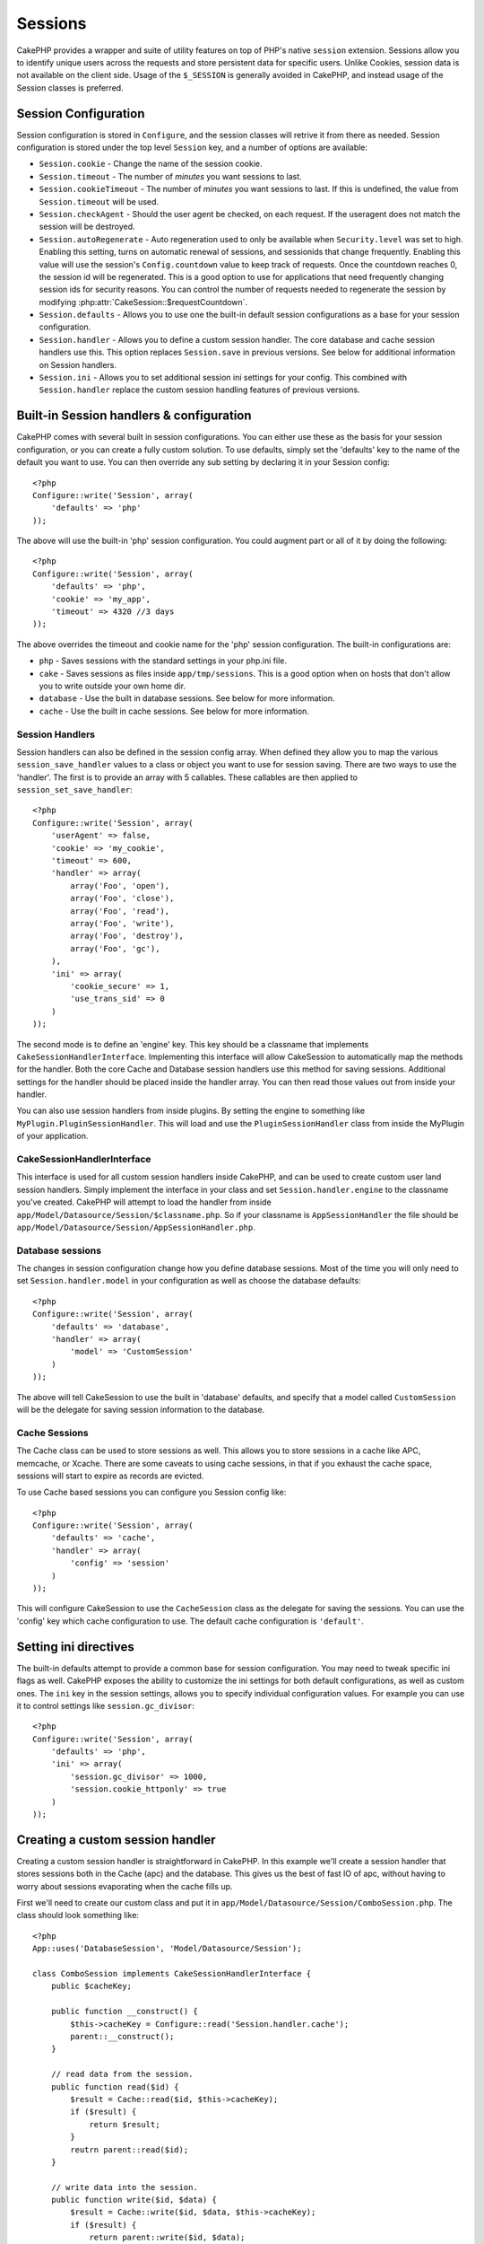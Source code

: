Sessions
########

CakePHP provides a wrapper and suite of utility features on top of PHP's native
``session`` extension.  Sessions allow you to identify unique users across the
requests and store persistent data for specific users. Unlike Cookies, session
data is not available on the client side.  Usage of the ``$_SESSION`` is generally
avoided in CakePHP, and instead usage of the Session classes is preferred.


Session Configuration
=====================

Session configuration is stored in ``Configure``, and the session classes will
retrive it from there as needed. Session configuration is stored under the top
level ``Session`` key, and a number of options are available:

* ``Session.cookie`` - Change the name of the session cookie.

* ``Session.timeout`` - The number of *minutes* you want sessions to last.

* ``Session.cookieTimeout`` - The number of *minutes* you want sessions to last.
  If this is undefined, the value from ``Session.timeout`` will be used.

* ``Session.checkAgent`` - Should the user agent be checked, on each request.  If
  the useragent does not match the session will be destroyed.

* ``Session.autoRegenerate`` - Auto regeneration used to only be available when
  ``Security.level`` was set to high.  Enabling this setting, turns on automatic
  renewal of sessions, and sessionids that change frequently. Enabling this
  value will use the session's ``Config.countdown`` value to keep track of requests.
  Once the countdown reaches 0, the session id will be regenerated.  This is a
  good option to use for applications that need frequently
  changing session ids for security reasons. You can control the number of requests
  needed to regenerate the session by modifying :php:attr:`CakeSession::$requestCountdown`.

* ``Session.defaults`` - Allows you to use one the built-in default session
  configurations as a base for your session configuration.

* ``Session.handler`` - Allows you to define a custom session handler. The core
  database and cache session handlers use this.  This option replaces
  ``Session.save`` in previous versions. See below for additional information on
  Session handlers.

* ``Session.ini`` - Allows you to set additional session ini settings for your
  config.  This combined with ``Session.handler`` replace the custom session
  handling features of previous versions.

Built-in Session handlers & configuration
=========================================

CakePHP comes with several built in session configurations.  You can either use
these as the basis for your session configuration, or you can create a fully
custom solution.  To use defaults, simply set the 'defaults' key to the name of
the default you want to use.  You can then override any sub setting by declaring
it in your Session config::

    <?php
    Configure::write('Session', array(
        'defaults' => 'php'
    ));

The above will use the built-in 'php' session configuration.  You could augment
part or all of it by doing the following::


    <?php
    Configure::write('Session', array(
        'defaults' => 'php',
        'cookie' => 'my_app',
        'timeout' => 4320 //3 days
    ));

The above overrides the timeout and cookie name for the 'php' session
configuration.  The built-in configurations are:

* ``php`` - Saves sessions with the standard settings in your php.ini file.
* ``cake`` - Saves sessions as files inside ``app/tmp/sessions``.  This is a
  good option when on hosts that don't allow you to write outside your own home
  dir.
* ``database`` - Use the built in database sessions. See below for more information.
* ``cache`` - Use the built in cache sessions. See below for more information.

Session Handlers
----------------

Session handlers can also be defined in the session config array.  When defined
they allow you to map the various ``session_save_handler`` values to a class or
object you want to use for session saving. There are two ways to use the
'handler'.  The first is to provide an array with 5 callables.  These callables
are then applied to ``session_set_save_handler``::

    <?php
    Configure::write('Session', array(
        'userAgent' => false,
        'cookie' => 'my_cookie',
        'timeout' => 600,
        'handler' => array(
            array('Foo', 'open'),
            array('Foo', 'close'),
            array('Foo', 'read'),
            array('Foo', 'write'),
            array('Foo', 'destroy'),
            array('Foo', 'gc'),
        ),
        'ini' => array(
            'cookie_secure' => 1,
            'use_trans_sid' => 0
        )
    ));

The second mode is to define an 'engine' key.  This key should be a classname
that implements ``CakeSessionHandlerInterface``.  Implementing this interface
will allow CakeSession to automatically map the methods for the handler.  Both
the core Cache and Database session handlers use this method for saving
sessions.  Additional settings for the handler should be placed inside the
handler array.  You can then read those values out from inside your handler.

You can also use session handlers from inside plugins.  By setting the engine to
something like ``MyPlugin.PluginSessionHandler``.  This will load and use the
``PluginSessionHandler`` class from inside the MyPlugin of your application.


CakeSessionHandlerInterface
---------------------------

This interface is used for all custom session handlers inside CakePHP, and can
be used to create custom user land session handlers.  Simply implement the
interface in your class and set ``Session.handler.engine``  to the classname
you've created.  CakePHP will attempt to load the handler from inside
``app/Model/Datasource/Session/$classname.php``.  So if your classname is
``AppSessionHandler`` the file should be
``app/Model/Datasource/Session/AppSessionHandler.php``.

Database sessions
-----------------

The changes in session configuration change how you define database sessions.
Most of the time you will only need to set ``Session.handler.model`` in your
configuration as well as choose the database defaults::


    <?php
    Configure::write('Session', array(
        'defaults' => 'database',
        'handler' => array(
            'model' => 'CustomSession'
        )
    ));

The above will tell CakeSession to use the built in 'database' defaults, and
specify that a model called ``CustomSession`` will be the delegate for saving
session information to the database.

Cache Sessions
--------------

The Cache class can be used to store sessions as well.  This allows you to store
sessions in a cache like APC, memcache, or Xcache.  There are some caveats to
using cache sessions, in that if you exhaust the cache space, sessions will
start to expire as records are evicted.

To use Cache based sessions you can configure you Session config like::

    <?php
    Configure::write('Session', array(
        'defaults' => 'cache',
        'handler' => array(
            'config' => 'session'
        )
    ));

This will configure CakeSession to use the ``CacheSession`` class as the
delegate for saving the sessions.  You can use the 'config' key which cache
configuration to use. The default cache configuration is ``'default'``.

Setting ini directives
======================

The built-in defaults attempt to provide a common base for session
configuration. You may need to tweak specific ini flags as well.  CakePHP
exposes the ability to customize the ini settings for both default
configurations, as well as custom ones. The ``ini`` key in the session settings,
allows you to specify individual configuration values. For example you can use
it to control settings like ``session.gc_divisor``::

    <?php
    Configure::write('Session', array(
        'defaults' => 'php',
        'ini' => array(
            'session.gc_divisor' => 1000,
            'session.cookie_httponly' => true
        )
    ));


Creating a custom session handler
=================================

Creating a custom session handler is straightforward in CakePHP.  In this
example we'll create a session handler that stores sessions both in the Cache
(apc) and the database.  This gives us the best of fast IO of apc,
without having to worry about sessions evaporating when the cache fills up.

First we'll need to create our custom class and put it in
``app/Model/Datasource/Session/ComboSession.php``.  The class should look
something like::

    <?php
    App::uses('DatabaseSession', 'Model/Datasource/Session');

    class ComboSession implements CakeSessionHandlerInterface {
        public $cacheKey;

        public function __construct() {
            $this->cacheKey = Configure::read('Session.handler.cache');
            parent::__construct();
        }

        // read data from the session.
        public function read($id) {
            $result = Cache::read($id, $this->cacheKey);
            if ($result) {
                return $result;
            }
            reutrn parent::read($id);
        }

        // write data into the session.
        public function write($id, $data) {
            $result = Cache::write($id, $data, $this->cacheKey);
            if ($result) {
                return parent::write($id, $data);
            }
            return false;
        }

        // destroy a session.
        public function destroy($id) {
            $result = Cache::delete($id, $this->cacheKey);
            if ($result) {
                return parent::destroy($id);
            }
            return false;
        }

        // removes expired sessions.
        public function gc($expires = null) {
            return Cache::gc($this->cacheKey) && parent::gc($expires);
        }
    }

Our class extends the built-in ``DatabaseSession`` so we don't have to duplicate
all of its logic and behavior. We wrap each operation with a :php:class:`Cache`
operation.  This lets us fetch sessions from the fast cache, and not have to
worry about what happens when we fill the cache.  Using this session handler is
also easy.  In your ``core.php`` make the session block look like the following::

    <?php
    Configure::write('Session', array(
        'defaults' => 'database',
        'handler' => array(
            'engine' => 'ComboSession',
            'model' => 'Session',
            'cache' => 'apc'
        )
    ));

    // Make sure to add a apc cache config
    Cache::config('apc', array('Engine' => 'Apc'));

Now our application will start using our custom session handler for reading &
writing session data.


.. php:class:: CakeSession

Reading & writing session data
==============================

Depending on the context you are in your application you have different classes
that provide access to the session.  In controllers you can use
:php:class:`SessionComponent`.  In the view, you can use
:php:class:`SessionHelper`.  In any part of your application you can use
``CakeSession`` to access the session as well. Like the other interfaces to the
session, ``CakeSession`` provides a simple CRUD interface.

.. php:staticmethod:: read($key)

You can read values from the session using :php:meth:`Set::classicExtract()`
compatible syntax::

    <?php
    CakeSession::read('Config.language');

.. php:staticmethod:: write($key, $value)

``$key`` should be the dot separated path you wish to write ``$value`` to::

    <?php
    CakeSession::write('Config.language', 'eng');

.. php:staticmethod:: delete($key)

When you need to delete data from the session, you can use delete::

    <?php
    CakeSession::delete('Config.language');

You should also see the documentation on
:doc:`/core-libraries/components/sessions` and
:doc:`/core-libraries/helpers/session` for how to access Session data
in the controller and view.
